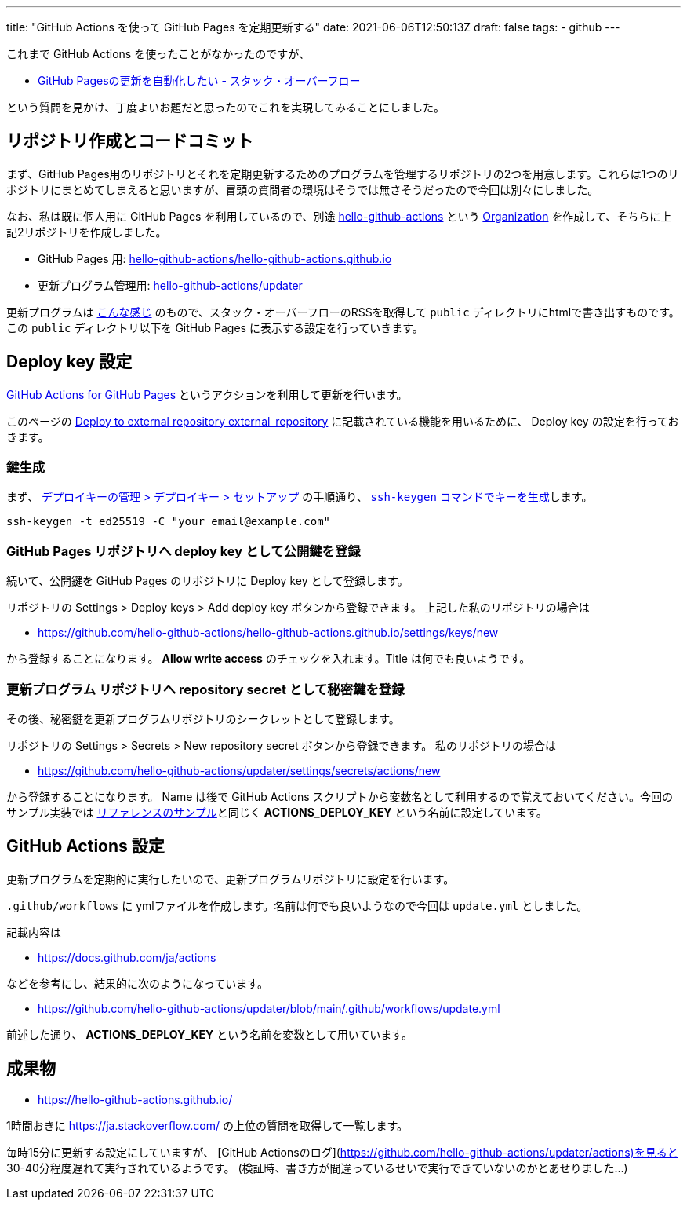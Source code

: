 ---
title: "GitHub Actions を使って GitHub Pages を定期更新する"
date: 2021-06-06T12:50:13Z
draft: false
tags:
  - github
---

これまで GitHub Actions を使ったことがなかったのですが、

* https://ja.stackoverflow.com/q/76279/2808[GitHub Pagesの更新を自動化したい - スタック・オーバーフロー]

という質問を見かけ、丁度よいお題だと思ったのでこれを実現してみることにしました。

== リポジトリ作成とコードコミット

まず、GitHub Pages用のリポジトリとそれを定期更新するためのプログラムを管理するリポジトリの2つを用意します。これらは1つのリポジトリにまとめてしまえると思いますが、冒頭の質問者の環境はそうでは無さそうだったので今回は別々にしました。

なお、私は既に個人用に GitHub Pages を利用しているので、別途 https://github.com/hello-github-actions/[hello-github-actions] という https://docs.github.com/ja/organizations/collaborating-with-groups-in-organizations/about-organizations[Organization] を作成して、そちらに上記2リポジトリを作成しました。

* GitHub Pages 用: https://github.com/hello-github-actions/hello-github-actions.github.io[hello-github-actions/hello-github-actions.github.io]
* 更新プログラム管理用: https://github.com/hello-github-actions/updater[hello-github-actions/updater]

更新プログラムは https://github.com/hello-github-actions/updater/blob/main/src/main/java/com/github/yukihane/actions/App.java[こんな感じ] のもので、スタック・オーバーフローのRSSを取得して `public` ディレクトリにhtmlで書き出すものです。 この `public` ディレクトリ以下を GitHub Pages に表示する設定を行っていきます。

== Deploy key 設定

https://github.com/peaceiris/actions-gh-pages[GitHub Actions for GitHub Pages] というアクションを利用して更新を行います。

このページの https://github.com/peaceiris/actions-gh-pages#%EF%B8%8F-deploy-to-external-repository-external_repository[Deploy to external repository external_repository] に記載されている機能を用いるために、 Deploy key の設定を行っておきます。

=== 鍵生成

まず、 https://docs.github.com/ja/developers/overview/managing-deploy-keys#%E3%82%BB%E3%83%83%E3%83%88%E3%82%A2%E3%83%83%E3%83%97-2[デプロイキーの管理 > デプロイキー > セットアップ] の手順通り、 https://docs.github.com/ja/github/authenticating-to-github/connecting-to-github-with-ssh/generating-a-new-ssh-key-and-adding-it-to-the-ssh-agent#generating-a-new-ssh-key[`ssh-keygen` コマンドでキーを生成]します。
[source]
----
ssh-keygen -t ed25519 -C "your_email@example.com"
----

=== GitHub Pages リポジトリへ deploy key として公開鍵を登録

続いて、公開鍵を GitHub Pages のリポジトリに Deploy key として登録します。

リポジトリの Settings > Deploy keys > Add deploy key ボタンから登録できます。
上記した私のリポジトリの場合は

* https://github.com/hello-github-actions/hello-github-actions.github.io/settings/keys/new

から登録することになります。
 **Allow write access** のチェックを入れます。Title は何でも良いようです。

=== 更新プログラム リポジトリへ repository secret として秘密鍵を登録

その後、秘密鍵を更新プログラムリポジトリのシークレットとして登録します。

リポジトリの Settings > Secrets > New repository secret ボタンから登録できます。 
私のリポジトリの場合は

* https://github.com/hello-github-actions/updater/settings/secrets/actions/new

から登録することになります。
Name は後で GitHub Actions スクリプトから変数名として利用するので覚えておいてください。今回のサンプル実装では https://github.com/peaceiris/actions-gh-pages#%EF%B8%8F-deploy-to-external-repository-external_repository[リファレンスのサンプル]と同じく **ACTIONS_DEPLOY_KEY** という名前に設定しています。

== GitHub Actions 設定

更新プログラムを定期的に実行したいので、更新プログラムリポジトリに設定を行います。

`.github/workflows` に ymlファイルを作成します。名前は何でも良いようなので今回は `update.yml` としました。

記載内容は

* https://docs.github.com/ja/actions

などを参考にし、結果的に次のようになっています。

* https://github.com/hello-github-actions/updater/blob/main/.github/workflows/update.yml

前述した通り、 **ACTIONS_DEPLOY_KEY** という名前を変数として用いています。

== 成果物

* https://hello-github-actions.github.io/

1時間おきに https://ja.stackoverflow.com/ の上位の質問を取得して一覧します。

毎時15分に更新する設定にしていますが、 [GitHub Actionsのログ](https://github.com/hello-github-actions/updater/actions)を見ると 30-40分程度遅れて実行されているようです。
(検証時、書き方が間違っているせいで実行できていないのかとあせりました…)

